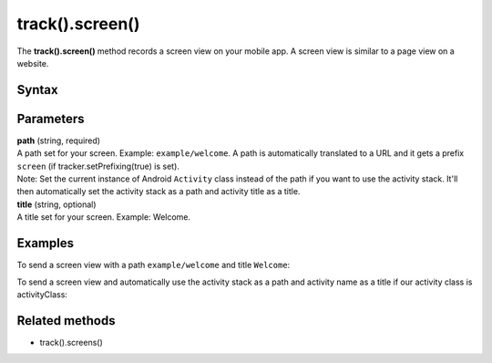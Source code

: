 .. _android track().screen():

================
track().screen()
================

The **track().screen()** method records a screen view on your mobile app. A screen view is similar to a page view on a website.

Syntax
------

.. tabs::

    .. group-tab:: Java

        .. code-block:: javascript

          TrackHelper.track().screen("path").title("title").with(tracker);


    .. group-tab:: Kotlin

        .. code-block:: javascript

          TrackHelper.track().screen("path").title("title").with(tracker)

Parameters
----------

| **path** (string, required)
| A path set for your screen. Example: ``example/welcome``. A path is automatically translated to a URL and it gets a prefix ``screen`` (if tracker.setPrefixing(true) is set).
| Note: Set the current instance of Android ``Activity`` class instead of the path if you want to use the activity stack. It'll then automatically set the activity stack as a path and activity title as a title.

| **title** (string, optional)
| A title set for your screen. Example: Welcome.

Examples
--------

To send a screen view with a path ``example/welcome`` and title ``Welcome``:

.. tabs::

    .. group-tab:: Java

        .. code-block:: javascript

          public class activityClass extends Activity {
          @Override
          public void onCreate(Bundle savedInstanceState) {
            super.onCreate(savedInstanceState);
            Tracker tracker = ((PiwikApplication) getApplication()).getTracker();
            TrackHelper.track()
              .screen("example/welcome")
              .title("Welcome")
              .with(tracker);
            }
          }

    .. group-tab:: Kotlin

        .. code-block:: javascript

          public class activityClass : Activity() {
            override fun onCreate(savedInstanceState: Bundle?) {
              super.onCreate(savedInstanceState)
              val tracker: Tracker = (application as PiwikApplication).tracker
              TrackHelper.track().screen("example/welcome").title("Welcome").with(tracker)
            }
          }

To send a screen view and automatically use the activity stack as a path and activity name as a title if our activity class is activityClass:

.. tabs::

    .. group-tab:: Java

        .. code-block:: javascript

          public class activityClass extends Activity {
          …
          Tracker tracker = ((PiwikApplication) getApplication()).getTracker();
          TrackHelper.track().screen(activityClass).with(tracker);
          …
          }


    .. group-tab:: Kotlin

        .. code-block:: javascript

          public class activityClass  : Activity() {
          …
          val tracker: Tracker = (application as PiwikApplication).tracker
          TrackHelper.track().screen(activityClass).with(tracker)
          …
          }

Related methods
---------------

* track().screens()
